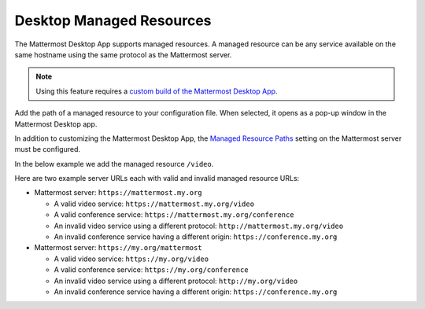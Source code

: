 
Desktop Managed Resources
==========================

The Mattermost Desktop App supports managed resources. A managed resource can be any service available on the same hostname using the same protocol as the Mattermost server.

.. note::
    Using this feature requires a `custom build of the Mattermost Desktop App <https://docs.mattermost.com/deployment/desktop-app-deployment.html>`_.

Add the path of a managed resource to your configuration file. When selected, it opens as a pop-up window in the Mattermost Desktop app.

In addition to customizing the Mattermost Desktop App, the `Managed Resource Paths <https://docs.mattermost.com/administration/config-settings.html#managed-resource-paths>`_ setting on the Mattermost server must be configured.

In the below example we add the managed resource ``/video``.

.. code-block:: json
    [...]
    managedResources: ['trusted', 'video'],
    [...]

Here are two example server URLs each with valid and invalid managed resource URLs:

- Mattermost server: ``https://mattermost.my.org``

  - A valid video service: ``https://mattermost.my.org/video``

  - A valid conference service: ``https://mattermost.my.org/conference``

  - An invalid video service using a different protocol: ``http://mattermost.my.org/video``

  - An invalid conference service having a different origin: ``https://conference.my.org``

- Mattermost server: ``https://my.org/mattermost``

  - A valid video service: ``https://my.org/video``

  - A valid conference service: ``https://my.org/conference``

  - An invalid video service using a different protocol: ``http://my.org/video``
  
  - An invalid conference service having a different origin: ``https://conference.my.org``
